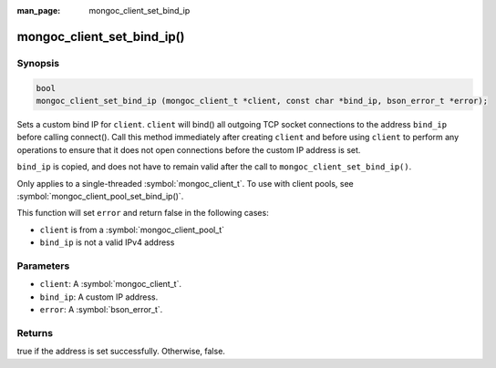 :man_page: mongoc_client_set_bind_ip

mongoc_client_set_bind_ip()
===========================

Synopsis
--------

.. code-block:: c

   bool
   mongoc_client_set_bind_ip (mongoc_client_t *client, const char *bind_ip, bson_error_t *error);

Sets a custom bind IP for ``client``.  ``client`` will bind() all outgoing TCP socket connections to the address ``bind_ip`` before calling connect(). Call this method immediately after creating ``client`` and before using ``client`` to perform any operations to ensure that it does not open connections before the custom IP address is set.

``bind_ip`` is copied, and does not have to remain valid after the call to ``mongoc_client_set_bind_ip()``.

Only applies to a single-threaded :symbol:`mongoc_client_t`. To use with client pools, see :symbol:`mongoc_client_pool_set_bind_ip()`.

This function will set ``error`` and return false in the following cases:

* ``client`` is from a :symbol:`mongoc_client_pool_t`
* ``bind_ip`` is not a valid IPv4 address

Parameters
----------

* ``client``: A :symbol:`mongoc_client_t`.
* ``bind_ip``: A custom IP address.
* ``error``: A :symbol:`bson_error_t`.

Returns
-------

true if the address is set successfully. Otherwise, false.
